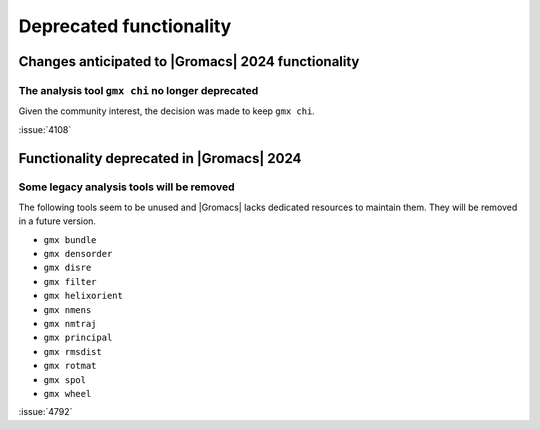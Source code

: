 Deprecated functionality
------------------------

.. Note to developers!
   Please use """"""" to underline the individual entries for fixed issues in the subfolders,
   otherwise the formatting on the webpage is messed up.
   Also, please use the syntax :issue:`number` to reference issues on GitLab, without
   a space between the colon and number!

Changes anticipated to |Gromacs| 2024 functionality
^^^^^^^^^^^^^^^^^^^^^^^^^^^^^^^^^^^^^^^^^^^^^^^^^^^

The analysis tool ``gmx chi`` no longer deprecated
""""""""""""""""""""""""""""""""""""""""""""""""""

Given the community interest, the decision was made to keep ``gmx chi``.

:issue:`4108`


Functionality deprecated in |Gromacs| 2024
^^^^^^^^^^^^^^^^^^^^^^^^^^^^^^^^^^^^^^^^^^

Some legacy analysis tools will be removed
""""""""""""""""""""""""""""""""""""""""""

The following tools seem to be unused and |Gromacs| lacks dedicated
resources to maintain them. They will be removed in a future version.

- ``gmx bundle``
- ``gmx densorder``
- ``gmx disre``
- ``gmx filter``
- ``gmx helixorient``
- ``gmx nmens``
- ``gmx nmtraj``
- ``gmx principal``
- ``gmx rmsdist``
- ``gmx rotmat``
- ``gmx spol``
- ``gmx wheel``

:issue:`4792`
